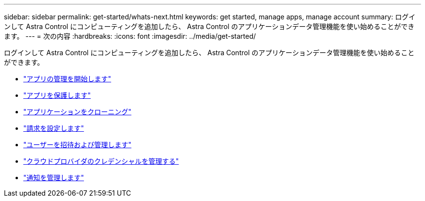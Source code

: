---
sidebar: sidebar 
permalink: get-started/whats-next.html 
keywords: get started, manage apps, manage account 
summary: ログインして Astra Control にコンピューティングを追加したら、 Astra Control のアプリケーションデータ管理機能を使い始めることができます。 
---
= 次の内容
:hardbreaks:
:icons: font
:imagesdir: ../media/get-started/


[role="lead"]
ログインして Astra Control にコンピューティングを追加したら、 Astra Control のアプリケーションデータ管理機能を使い始めることができます。

* link:../use/manage-apps.html["アプリの管理を開始します"]
* link:../use/protect-apps.html["アプリを保護します"]
* link:../use/clone-apps.html["アプリケーションをクローニング"]
* link:../use/set-up-billing.html["請求を設定します"]
* link:../use/manage-users.html["ユーザーを招待および管理します"]
* link:../use/manage-credentials.html["クラウドプロバイダのクレデンシャルを管理する"]
* link:../use/manage-notifications.html["通知を管理します"]

